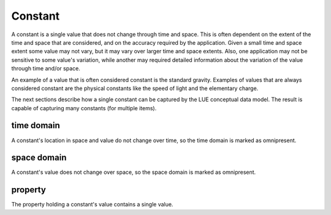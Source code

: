 Constant
========
A constant is a single value that does not change through time and space. This is often dependent on the extent of the time and space that are considered, and on the accuracy required by the application. Given a small time and space extent some value may not vary, but it may vary over larger time and space extents. Also, one application may not be sensitive to some value's variation, while another may required detailed information about the variation of the value through time and/or space.

An example of a value that is often considered constant is the standard gravity. Examples of values that are always considered constant are the physical constants like the speed of light and the elementary charge.

The next sections describe how a single constant can be captured by the LUE conceptual data model. The result is capable of capturing many constants (for multiple items).


time domain
-----------
A constant's location in space and value do not change over time, so the time domain is marked as omnipresent.


space domain
------------
A constant's value does not change over space, so the space domain is marked as omnipresent.


property
--------
The property holding a constant's value contains a single value.

